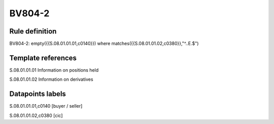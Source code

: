 =======
BV804-2
=======

Rule definition
---------------

BV804-2: empty({{S.08.01.01.01,c0140}})  where matches({{S.08.01.01.02,c0380}},"^..E.$")


Template references
-------------------

S.08.01.01.01 Information on positions held

S.08.01.01.02 Information on derivatives


Datapoints labels
-----------------

S.08.01.01.01,c0140 [buyer / seller]

S.08.01.01.02,c0380 [cic]



